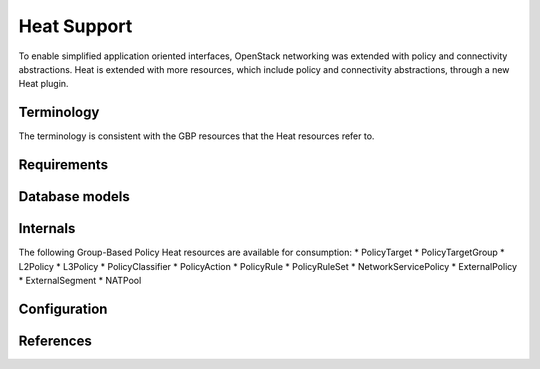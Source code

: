 ..
 This work is licensed under a Creative Commons Attribution 3.0 Unported
 License.

 http://creativecommons.org/licenses/by/3.0/legalcode

Heat Support
============

To enable simplified application oriented interfaces, OpenStack networking was
extended with policy and connectivity abstractions. Heat is extended with more
resources, which include policy and connectivity abstractions, through a new
Heat plugin.

Terminology
-----------
The terminology is consistent with the GBP resources
that the Heat resources refer to.

Requirements
------------

Database models
---------------

Internals
---------
The following Group-Based Policy Heat resources are available for consumption:
* PolicyTarget
* PolicyTargetGroup
* L2Policy
* L3Policy
* PolicyClassifier
* PolicyAction
* PolicyRule
* PolicyRuleSet
* NetworkServicePolicy
* ExternalPolicy
* ExternalSegment
* NATPool

Configuration
-------------

References
----------
